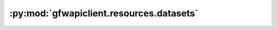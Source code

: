 :py:mod:`gfwapiclient.resources.datasets`
=========================================

.. py:module:: gfwapiclient.resources.datasets

.. autodoc2-docstring:: gfwapiclient.resources.datasets
   :allowtitles:
